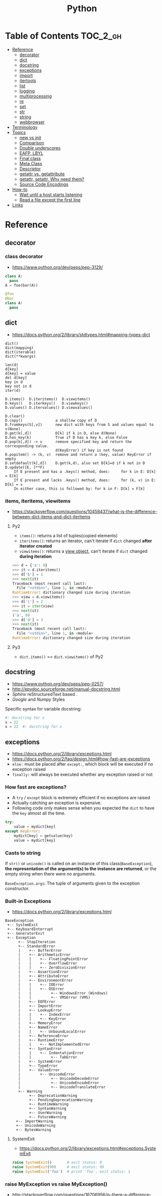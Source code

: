#+TITLE: Python


* Table of Contents                                                :TOC_2_gh:
- [[#reference][Reference]]
  - [[#decorator][decorator]]
  - [[#dict][dict]]
  - [[#docstring][docstring]]
  - [[#exceptions][exceptions]]
  - [[#import][import]]
  - [[#itertools][itertools]]
  - [[#list][list]]
  - [[#logging][logging]]
  - [[#multiprocessing][multiprocessing]]
  - [[#re][re]]
  - [[#set][set]]
  - [[#str][str]]
  - [[#string][string]]
  - [[#webbrowser][webbrowser]]
- [[#terminology][Terminology]]
- [[#topics][Topics]]
  - [[#__new__-vs-__init__][__new__ vs __init__]]
  - [[#comparison][Comparison]]
  - [[#double-underscores][Double underscores]]
  - [[#eafp-lbyl][EAFP, LBYL]]
  - [[#final-class][Final class]]
  - [[#meta-class][Meta Class]]
  - [[#descriptor][Descriptor]]
  - [[#__getattr__-vs-__getattribute__][__getattr__ vs. __getattribute__]]
  - [[#getattr-setattr-why-need-them][getattr, setattr, Why need them?]]
  - [[#source-code-encodings][Source Code Encodings]]
- [[#how-to][How-to]]
  - [[#wait-until-a-host-starts-listening][Wait until a host starts listening]]
  - [[#read-a-file-except-the-first-line][Read a file except the first line]]
- [[#links][Links]]

* Reference
** decorator
*** class decorator
- https://www.python.org/dev/peps/pep-3129/

#+BEGIN_SRC python
  class A:
    pass
  A = foo(bar(A))

  @foo
  @bar
  class A:
    pass
#+END_SRC

** dict
- https://docs.python.org/2/library/stdtypes.html#mapping-types-dict

#+BEGIN_EXAMPLE
  dict()
  dict(mapping)
  dict(iterable)
  dict(**kwargs)

  len(d)
  d[key]
  d[key] = value
  del d[key]
  key in d
  key not in d
  iter(d)

  D.items()  D.iteritems()  D.viewitems()
  D.keys()   D.iterkeys()   D.viewkeys()
  D.values() D.itervalues() D.viewvalues()

  D.clear()
  D.copy()               a shallow copy of D
  D.fromkeys(S[,v])      new dict with keys from S and values equal to v(None).
  D.get(k[,d])           D[k] if k in D, else d(None)
  D.has_key(k)           True if D has a key k, else False
  D.pop(k[,d]) -> v      remove specified key and return the corresponding value.
                         d(KeyError) if key is not found
  D.popitem() -> (k, v)  remove and return a (key, value) KeyError if empty
  D.setdefault(k[,d])    D.get(k,d), also set D[k]=d if k not in D
  D.update([E, ]**F)
      If E present and has a .keys() method, does:     for k in E: D[k] = E[k]
      If E present and lacks .keys() method, does:     for (k, v) in E: D[k] = v
      In either case, this is followed by: for k in F: D[k] = F[k]
#+END_EXAMPLE

*** items, iteritems, viewitems
- https://stackoverflow.com/questions/10458437/what-is-the-difference-between-dict-items-and-dict-iteritems

**** Py2
- ~items()~: returns a list of tuples(copied elements)
- ~iteritems()~: returns an iterator, can't iterate if ~dict~ changed *after iterator created*
- ~viewitems()~: returns a [[https://docs.python.org/2/library/stdtypes.html#dictionary-view-objects][view object]], can't iterate if ~dict~ changed *during iteration*

#+BEGIN_SRC python
  >>> d = {'a': 0}
  >>> it = d.iteritems()
  >>> d['b'] = 1
  >>> next(it)
  Traceback (most recent call last):
    File "<stdin>", line 1, in <module>
  RuntimeError: dictionary changed size during iteration
  >>> view = d.viewitems()
  >>> d['c'] = 2
  >>> it = iter(view)
  >>> next(it)
  ('a', 0)
  >>> d['d'] = 3
  >>> next(it)
  Traceback (most recent call last):
    File "<stdin>", line 1, in <module>
  RuntimeError: dictionary changed size during iteration
#+END_SRC

**** Py3
- ~dict.items()~ == ~dict.viewitems()~ of Py2

** docstring
- https://www.python.org/dev/peps/pep-0257/
- http://epydoc.sourceforge.net/manual-docstring.html
- [[sphinx.org][Sphinx]] reStructuredText based .
- [[docstring-google.py][Google]] and [[docstring-numpy.py][Numpy]] Styles

Specific syntax for variable docstring:
#+BEGIN_SRC python
  #: docstring for x
  x = 22
  x = 22  #: docstring for x
#+END_SRC

** exceptions
- https://docs.python.org/2/library/exceptions.html
- https://docs.python.org/2/faq/design.html#how-fast-are-exceptions
- ~else:~ must be placed after ~except:~, which block will be executed if no exception raised
- ~finally:~ will always be executed whether any exception raised or not

*** How fast are exceptions?
- A ~try~ / ~except~ block is extremely efficient if no exceptions are raised
- Actually catching an exception is expensive.
- Following code only makes sense when you expected the ~dict~ to have the ~key~ almost all the time.
#+BEGIN_SRC python
  try:
      value = mydict[key]
  except KeyError:
      mydict[key] = getvalue(key)
      value = mydict[key]
#+END_SRC

*** Casts to string
If ~str()~ or ~unicode()~ is called on an instance of this class(~BaseException~),
*the representation of the argument(s) to the instance are returned*,
or the empty string when there were no arguments.

~BaseException.args~: The tuple of arguments given to the exception constructor.

*** Built-in Exceptions
- https://docs.python.org/2/library/exceptions.html

#+BEGIN_EXAMPLE
  BaseException
   +-- SystemExit
   +-- KeyboardInterrupt
   +-- GeneratorExit
   +-- Exception
        +-- StopIteration
        +-- StandardError
        |    +-- BufferError
        |    +-- ArithmeticError
        |    |    +-- FloatingPointError
        |    |    +-- OverflowError
        |    |    +-- ZeroDivisionError
        |    +-- AssertionError
        |    +-- AttributeError
        |    +-- EnvironmentError
        |    |    +-- IOError
        |    |    +-- OSError
        |    |         +-- WindowsError (Windows)
        |    |         +-- VMSError (VMS)
        |    +-- EOFError
        |    +-- ImportError
        |    +-- LookupError
        |    |    +-- IndexError
        |    |    +-- KeyError
        |    +-- MemoryError
        |    +-- NameError
        |    |    +-- UnboundLocalError
        |    +-- ReferenceError
        |    +-- RuntimeError
        |    |    +-- NotImplementedError
        |    +-- SyntaxError
        |    |    +-- IndentationError
        |    |         +-- TabError
        |    +-- SystemError
        |    +-- TypeError
        |    +-- ValueError
        |         +-- UnicodeError
        |              +-- UnicodeDecodeError
        |              +-- UnicodeEncodeError
        |              +-- UnicodeTranslateError
        +-- Warning
             +-- DeprecationWarning
             +-- PendingDeprecationWarning
             +-- RuntimeWarning
             +-- SyntaxWarning
             +-- UserWarning
             +-- FutureWarning
       +-- ImportWarning
       +-- UnicodeWarning
       +-- BytesWarning
#+END_EXAMPLE

**** SystemExit
- https://docs.python.org/2/library/exceptions.html#exceptions.SystemExit

#+BEGIN_SRC python
  raise SystemExit()       # exit status: 0
  raise SystemExit(99)     # exit status: 99
  raise SystemExit('foo')  # print 'foo', exit status: 1
#+END_SRC

*** raise MyException vs raise MyException()
- http://stackoverflow.com/questions/16706956/is-there-a-difference-between-raise-exception-and-raise-exception-without
- The short answer is that both ~raise MyException~ and ~raise MyException()~ do the same thing.
- This first form auto instantiates your exception.
- So, use ~raise MyException~ when there are no arguments.

*** Catching multiple exceptions
Because ~except TypeError,e~ is equivalent to ~exception TypeError as e~, you must use ~tuple~ to catch multiple exceptions
like ~except (TypeError, ValueError) as e~

** import
*** Absolute import vs implicit, explicit relative import
- https://www.python.org/dev/peps/pep-0328/
- https://stackoverflow.com/questions/4209641/absolute-vs-explicit-relative-import-of-python-module
- ~from __future__ import absolute_import~ for ~py2~
- Default in ~py3~

#+BEGIN_EXAMPLE
  foo
    |--__init__.py
    |--bar.py
    |--baz.py
  bar.py
  baz.py
#+END_EXAMPLE

- In ~implicit relative import~, which is legacy and not recommended, the semantic of ~import bar~ is different among where it used.
  - In ~baz.py~ it will imports ~bar.py~,
  - In ~foo/baz.py~ it will imports ~foo/bar.py~

This would cause subtle bugs. At this point, we need ~absolute_import~

#+BEGIN_SRC python
  from __future__ import absolute_import
  import bar
#+END_SRC
With this code, ~import bar~ always imports ~bar.py~, not things like ~foo/bar.py~.
To import ~foo/bar.py~, there are two ways. One is absoulte import and the other is explicit relative import.

#+BEGIN_SRC python
  from __future__ import absolute_import

  # Absolute import
  import foo.bar

  # Explicit relative import
  # This is valid only when this file is in 'foo' package
  # This way is discouraged; PEP8 prefers absolute imports
  import .bar
#+END_SRC

*** Import in function
- https://stackoverflow.com/questions/128478/should-python-import-statements-always-be-at-the-top-of-a-module
- https://stackoverflow.com/questions/11990556/python-how-to-make-global-imports-from-a-function
- ~import~ will cache the module. So ~import in function~ won't cause reload and severe overhead.
- But ~import in function~ would still have addtional overhead for checking and resolving the cache, etc.
- So, use ~import in function~ only for optional library support or resolving circular dependency problem.
- ~import~ statement is just loading a module and giving a name for it. So we can perform a module level import within a function:

#+BEGIN_SRC python
  def foo():
      global math
      import math
#+END_SRC

*** Submodules related from
- https://docs.python.org/3/tutorial/modules.html#packages
- ~from package import item~ ::
  1. Tests whether the ~item~ is defined in the package;
  2. If not, it assumes it is a module and attempts to load it.
  3. If it fails to find it, an ~ImportError~ exception is raised.
- ~import item.subitem.subsubitem~ ::
  1. Each item except for the last must be a package
  2. The last item can be a module or a package but *can’t be a class or function or variable defined in the previous item.*

*** Sorting imports
- https://pypi.python.org/pypi/isort
- https://stackoverflow.com/questions/20762662/whats-the-correct-way-to-sort-python-import-x-and-from-x-import-y-statement

** itertools
- https://docs.python.org/2/library/itertools.html

#+BEGIN_SRC python
  # Generates a break or new group every time the value of the key function changes
  [k for k, g in groupby('AAAABBBCCDAABBB')]   # --> A B C D A B
  [list(g) for k, g in groupby('AAAABBBCCD')]  # --> AAAA BBB CC D
#+END_SRC

** list
- https://docs.python.org/2/library/stdtypes.html#mutable-sequence-types
- https://docs.python.org/2/library/stdtypes.html#sequence-types-str-unicode-list-tuple-bytearray-buffer-xrange

#+BEGIN_EXAMPLE
  x in s
  x not in s
  s + t         the concatenation of s and t
  s * n, n * s  equivalent to adding s to itself n times
  s[i]
  s[i:j]
  s[i:j:k]
  s[i] = x
  s[i:j] = t    slice of s from i to j is replaced by the contents of the iterable t
  del s[i:j]    same as s[i:j] = []
  s[i:j:k] = t  the elements of s[i:j:k] are replaced by those of t
  del s[i:j:k]  removes the elements of s[i:j:k] from the list
  s *= n        updates s with its contents repeated n times
  len(s)
  min(s)
  max(s)

  L.append(object)
  L.count(value) -> integer
  L.extend(iterable)
  L.index(value, [start, [stop]]) -> integer  return first index of value; ValueError on failure
  L.insert(index, object)                     insert object before index
  L.pop([index]) -> item                      remove and return item at index (default last); IndexError on failure
  L.remove(value)                             remove first occurrence of value; ValueError on failure
  L.reverse()                                 reverse *IN PLACE*
  L.sort(cmp=None, key=None, reverse=False)   stable sort *IN PLACE*; cmp(x, y) -> -1, 0, 1
#+END_EXAMPLE

** logging
- https://docs.python.org/2/library/logging.html
- https://docs.python.org/2/howto/logging.html#logging-basic-tutorial
- https://docs.python.org/2/howto/logging-cookbook.html#logging-cookbook

[[file:_img/screenshot_2017-06-30_22-28-31.png]]
** multiprocessing
- https://docs.python.org/2/library/multiprocessing.html

#+BEGIN_SRC python :results output
  from multiprocessing import Pool
  import time

  def f(id_):
      for _ in range(2):
          print id_
          time.sleep(1)


  # pool must be created AFTER defining functions to apply
  pool = Pool(processes=3)

  for i in range(4):
      pool.apply_async(f, (i,))

  pool.close()  # Prevents any more tasks from being submitted to the pool
  pool.join()
#+END_SRC

#+RESULTS:
: 0
: 1
: 2
: 1
: 0
: 2
: 3
: 3

** re
- https://docs.python.org/2/library/re.html
#+BEGIN_EXAMPLE
  The special characters are:
      "."      Matches any character except a newline.
      "^"      Matches the start of the string.
      "$"      Matches the end of the string or just before the newline at
                the end of the string.
      "*"      Matches 0 or more (greedy) repetitions of the preceding RE.
                Greedy means that it will match as many repetitions as possible.
      "+"      Matches 1 or more (greedy) repetitions of the preceding RE.
      "?"      Matches 0 or 1 (greedy) of the preceding RE.
      ,*?,+?,?? Non-greedy versions of the previous three special characters.
      {m,n}    Matches from m to n repetitions of the preceding RE.
      {m,n}?   Non-greedy version of the above.
      "\\"     Either escapes special characters or signals a special sequence.
      []       Indicates a set of characters.
                A "^" as the first character indicates a complementing set.
      "|"      A|B, creates an RE that will match either A or B.
      (...)    Matches the RE inside the parentheses.
                The contents can be retrieved or matched later in the string.
      (?iLmsux) Set the I, L, M, S, U, or X flag for the RE (see below).
      (?:...)  Non-grouping version of regular parentheses.
      (?P<name>...) The substring matched by the group is accessible by name.
      (?P=name)     Matches the text matched earlier by the group named name.
      (?#...)  A comment; ignored.
      (?=...)  Matches if ... matches next, but doesn't consume the string.
      (?!...)  Matches if ... doesn't match next.
      (?<=...) Matches if preceded by ... (must be fixed length).
      (?<!...) Matches if not preceded by ... (must be fixed length).
      (?(id/name)yes|no) Matches yes pattern if the group with id/name matched,
                          the (optional) no pattern otherwise.

  The special sequences consist of "\\" and a character from the list
  below.  If the ordinary character is not on the list, then the
  resulting RE will match the second character.
      \number  Matches the contents of the group of the same number.
      \A       Matches only at the start of the string.
      \Z       Matches only at the end of the string.
      \b       Matches the empty string, but only at the start or end of a word.
      \B       Matches the empty string, but not at the start or end of a word.
      \d       Matches any decimal digit; equivalent to the set [0-9].
      \D       Matches any non-digit character; equivalent to the set [^0-9].
      \s       Matches any whitespace character; equivalent to [ \t\n\r\f\v].
      \S       Matches any non-whitespace character; equiv. to [^ \t\n\r\f\v].
      \w       Matches any alphanumeric character; equivalent to [a-zA-Z0-9_].
                With LOCALE, it will match the set [0-9_] plus characters defined
                as letters for the current locale.
      \W       Matches the complement of \w.
      \\       Matches a literal backslash.

  This module exports the following functions:
      match    Match a regular expression pattern to the beginning of a string.
      search   Search a string for the presence of a pattern.
      sub      Substitute occurrences of a pattern found in a string.
      subn     Same as sub, but also return the number of substitutions made.
      split    Split a string by the occurrences of a pattern.
      findall  Find all occurrences of a pattern in a string.
      finditer Return an iterator yielding a match object for each match.
      compile  Compile a pattern into a RegexObject.
      purge    Clear the regular expression cache.
      escape   Backslash all non-alphanumerics in a string.

  Some of the functions in this module takes flags as optional parameters:
      I  IGNORECASE  Perform case-insensitive matching.
      L  LOCALE      Make \w, \W, \b, \B, dependent on the current locale.
      M  MULTILINE   "^" matches the beginning of lines (after a newline)
                      as well as the string.
                      "$" matches the end of lines (before a newline) as well
                      as the end of the string.
      S  DOTALL      "." matches any character at all, including the newline.
      X  VERBOSE     Ignore whitespace and comments for nicer looking RE's.
      U  UNICODE     Make \w, \W, \b, \B, dependent on the Unicode locale.
#+END_EXAMPLE

** set
- https://docs.python.org/2/library/stdtypes.html#set-types-set-frozenset

#+BEGIN_EXAMPLE
  x in set
  x not in set
  set.isdisjoint(other)
  set <= other           set.issubset(other)
  set < other            set <= other and set != other
  set >= other           set.issuperset(other)
  set > other            set >= other and set != other
  set | other | ...      set.union(*others)
  set & other & ...      set.intersection(*others)
  set - other - ...      set.difference(*others)
  set ^ other            set.symmetric_difference(other)
                         (either the set or other but not both)
  set.copy()             (a shallow copy of s)

  # only for set, not frozenset
  set |= other | ...     set.update(*others)
  set &= other & ...     set.intersection_update(*others)
  set -= other | ...     set.difference_update(*others)
  set ^= other           set.symmetric_difference_update(other)
  set.add(elem)
  set.remove(elem)       (remove elem. KeyError if elem doesn't exist)
  set.discard(elem)      (remove elem if it is present)
  set.pop()              (remove and return an arbitrary elem. KeyError if empty)
  clear()
#+END_EXAMPLE

#+BEGIN_QUOTE
non-operator versions of union(), intersection(), difference(), and symmetric_difference(), issubset(), and issuperset()
methods *will accept any iterable* as an argument.
In contrast, their *operator based counterparts require their arguments to be sets*.
#+END_QUOTE

#+BEGIN_QUOTE
~set('abc') == frozenset('abc')~ returns ~True~ and so does ~set('abc') in set([frozenset('abc')])~.
#+END_QUOTE

** str
** string
- https://docs.python.org/2/library/stdtypes.html#string-methods

#+BEGIN_EXAMPLE
  S.capitalize() -> string
  S.center(width[, fillchar]) -> string             fillchar=' '
  S.count(sub[, start[, end]]) -> int
  S.decode([encoding[,errors]]) -> object
  S.encode([encoding[,errors]]) -> object
  S.endswith(suffix[, start[, end]]) -> bool        suffix can also be a tuple of strings
  S.expandtabs([tabsize]) -> string                 tabsize=8
  S.find(sub [,start [,end]]) -> int                return -1 on failure
  S.format(*args, **kwargs) -> string
  S.index(sub [,start [,end]]) -> int               raise ValueError on failure
  S.isalnum() -> bool
  S.isalpha() -> bool
  S.isdigit() -> bool
  S.islower() -> bool
  S.isspace() -> bool
  S.istitle() -> bool
  S.isupper() -> bool
  S.join(iterable) -> string
  S.ljust(width[, fillchar]) -> string              fillchar=' '
  S.lower() -> string
  S.lstrip([chars]) -> string or unicode            like S.strip()
  S.partition(sep) -> (head, sep, tail)             If sep is not found, return (S, '', '')
  S.replace(old, new[, count]) -> string
  S.rfind(sub [,start [,end]]) -> int               like S.find()
  S.rindex(sub [,start [,end]]) -> int              like S.index()
  S.rjust(width[, fillchar]) -> string              fillchar=' '
  S.rpartition(sep) -> (head, sep, tail)            like S.partition()
  S.rsplit([sep [,maxsplit]]) -> list of strings    sep=' '
  S.rstrip([chars]) -> string or unicode            like S.strip()
  S.split([sep [,maxsplit]]) -> list of strings     like S.rsplit()
  S.splitlines(keepends=False) -> list of strings
  S.startswith(prefix[, start[, end]]) -> bool      like S.endswith()
  S.strip([chars]) -> string or unicode             remove leading whitespace(or chars)
  S.swapcase() -> string
  S.title() -> string
  S.translate(table [,deletechars]) -> string
  S.upper() -> string                               see also string.maketrans()
  S.zfill(width) -> string                          zero padding for numeric string
#+END_EXAMPLE

*** format
- https://pyformat.info/

#+BEGIN_SRC python
  >>> '%s %s' % ('one', 'two')
  >>> '{} {}'.format('one', 'two')    # one two
  >>> '%d %d' % (1, 2)
  >>> '{} {}'.format(1, 2)            # 1 2
  >>> '{1} {0}'.format('one', 'two')  # two one


  class Data(object):
      def __str__(self):
          return 'str'
      def __repr__(self):
          return 'repr'
  >>> '%s %r' % (Data(), Data())
  >>> '{0!s} {0!r}'.format(Data())  # str repr

  class Data(object):
      def __repr__(self):
          return 'räpr'
  # '%a', '{0!a}' for ascii()
  >>> '%r %a' % (Data(), Data())
  >>> '{0!r} {0!a}'.format(Data())  # räpr r\xe4pr


  >>> '%10s' % ('test',)
  >>> '{:>10}'.format('test')   # test
  >>> '%-10s' % ('test',)
  >>> '{:10}'.format('test')    # test      $
  >>> '{:_<10}'.format('test')  # test______
  >>> '{:^10}'.format('test')   # test   $
  >>> '{:^6}'.format('zip')     # zip  $  (extra character on the right)


  >>> '%.5s' % ('xylophone',)
  >>> '{:.5}'.format('xylophone')    # xylop
  >>> '%-10.5s' % ('xylophone',)
  >>> '{:10.5}'.format('xylophone')  # xylop     $


  >>> '%d' % (42,)
  >>> '{:d}'.format(42)        # 42
  >>> '%4d' % (42,)
  >>> '{:4d}'.format(42)       #   42
  >>> '%04d' % (42,)
  >>> '{:04d}'.format(42)      # 0042
  >>> '%+d' % (42,)
  >>> '{:+d}'.format(42)       # +42
  >>> '% d' % ((- 23),)
  >>> '{: d}'.format((- 23))   # -23
  >>> '% d' % (42,)
  >>> '{: d}'.format(42)       #  42
  >>> '{:=5d}'.format((- 23))  # -  23
  >>> '{:=+5d}'.format(23)     # +  23


  >>> '%f' % (3.141592653589793,)
  >>> '{:f}'.format(3.141592653589793)      # 3.141593
  >>> '%06.2f' % (3.141592653589793,)
  >>> '{:06.2f}'.format(3.141592653589793)  # 003.14


  data = {'first': 'Hodor', 'last': 'Hodor!'}
  >>> '%(first)s %(last)s' % data
  >>> '{first} {last}'.format(**data)  # Hodor Hodor!
  >>> '{first} {last}'.format(first='Hodor', last='Hodor!')  # Hodor Hodor!

  person = {'first': 'Jean-Luc', 'last': 'Picard'}
  >>> '{p[first]} {p[last]}'.format(p=person)  # Jean-Luc Picard

  data = [4, 8, 15, 16, 23, 42]
  >>> '{d[4]} {d[5]}'.format(d=data)  # 23 42

  class Plant(object):
      type = 'tree'
  >>> '{p.type}'.format(p=Plant())  # tree

  class Plant(object):
      type = 'tree'
      kinds = [{'name': 'oak'}, {'name': 'maple'}]
  >>> '{p.type}: {p.kinds[0][name]}'.format(p=Plant())  # tree: oak

  from datetime import datetime
  >>> '{:%Y-%m-%d %H:%M}'.format(datetime(2001, 2, 3, 4, 5))  # 2001-02-03 04:05


  >>> '{:{align}{width}}'.format('test', align='^', width='10')      # test   $
  >>> '%.*s = %.*f' % (3, 'Gibberish', 3, 2.7182)
  >>> '{:.{prec}} = {:.{prec}f}'.format('Gibberish', 2.7182, prec=3) # Gib = 2.718
  >>> '%*.*f' % (5, 2, 2.7182)
  >>> '{:{width}.{prec}f}'.format(2.7182, width=5, prec=2)           # 2.72
  >>> '{:{prec}} = {:{prec}}'.format('Gibberish', 2.7182, prec='.3') # Gib = 2.72

  from datetime import datetime
  dt = datetime(2001, 2, 3, 4, 5)
  >>> '{:{dfmt} {tfmt}}'.format(dt, dfmt='%Y-%m-%d', tfmt='%H:%M')   # 2001-02-03 04:05

  >>> '{:{}{}{}.{}}'.format(2.7182818284, '>', '+', 10, 3)           # +2.72
  >>> '{:{}{sign}{}.{}}'.format(2.7182818284, '>', 10, 3, sign='+')  # +2.72


  class HAL9000(object):
      def __format__(self, format):
          if (format == 'open-the-pod-bay-doors'):
              return "I'm afraid I can't do that."
          return 'HAL 9000'
  >>> '{:open-the-pod-bay-doors}'.format(HAL9000())  # I'm afraid I can't do that.
#+END_SRC

** webbrowser
- https://docs.python.org/2/library/webbrowser.html

#+BEGIN_SRC shell
  # Open an url in a new tab(-t)
  $ python -m webbrowser -t "http://www.python.org"
#+END_SRC

#+BEGIN_SRC python
  # With python code:
  import webbrowser
  webbrowser.open_new_tab('http://yeonghoey.com')
#+END_SRC

* Terminology
* Topics
** __new__ vs __init__
- https://docs.python.org/2/reference/datamodel.html#basic-customization
- https://stackoverflow.com/questions/674304/pythons-use-of-new-and-init
- ~__init__~ is called after the instance has been created (by ~__new__~), but before it is returned to the caller.
- In general, you shouldn't need to override ~__new__~ unless you're subclassing an immutable type like ~str~, ~int~, ~unicode~ or ~tuple~.

** Comparison
- https://docs.python.org/2/library/stdtypes.html#comparisons
- http://michael-yxf.appspot.com/?p=251002

#+BEGIN_SRC python
  >>> a = ['0', 9999, {}, [], False, ()]
  >>> a.sort()
  >>> a
  [False, 9999, {}, [], '0', ()]
#+END_SRC

#+BEGIN_QUOTE
CPython implementation detail: Objects of different types except numbers are ordered by their type names;
objects of the same types that don't support proper comparison are ordered by their address.
#+END_QUOTE

** Double underscores
- https://docs.python.org/2/reference/datamodel.html
- https://docs.python.org/2/library/stdtypes.html#special-attributes
- Also called ~dunder~, ~special methods~, ~magic methods~
- [[https://www.python.org/dev/peps/pep-0008/#id36][PEP8]] guides to never use these style names for custom uses.

#+BEGIN_SRC python
  # Callables
  callable.__doc__
  callable.__name__
  callable.__module__
  callable.__defaults__
  callable.__code__
  callable.__globals__
  callable.__dict__
  callable.__closure__

  # Basic
  object.__new__(cls[, ...])
  object.__init__(self[, ...])
  object.__del__(self)
  object.__repr__(self)
  object.__str__(self)
  object.__lt__(self, other)
  object.__le__(self, other)
  object.__eq__(self, other)
  object.__ne__(self, other)
  object.__gt__(self, other)
  object.__ge__(self, other)
  object.__cmp__(self, other)
  object.__rcmp__(self, other)
  object.__hash__(self)
  object.__nonzero__(self)
  object.__unicode__(self)

  # Attribute access
  object.__getattr__(self, name)
  object.__setattr__(self, name, value)
  object.__delattr__(self, name)¶
  object.__getattribute__(self, name)

  # Descriptors
  object.__get__(self, instance, owner)
  object.__set__(self, instance, value)
  object.__delete__(self, instance)

  # Class
  __slots__
  __metaclass__
  class.__instancecheck__(self, instance)
  class.__subclasscheck__(self, subclass)

  # Callable
  object.__call__(self[, args...])

  # Container
  object.__len__(self)
  object.__getitem__(self, key)
  object.__missing__(self, key)
  object.__setitem__(self, key, value)
  object.__delitem__(self, key)
  object.__iter__(self)
  object.__reversed__(self)
  object.__contains__(self, item)

  # Sequence
  object.__getslice__(self, i, j)
  object.__setslice__(self, i, j, sequence)
  object.__delslice__(self, i, j)

  # Numeric
  object.__add__(self, other)
  object.__sub__(self, other)
  object.__mul__(self, other)
  object.__floordiv__(self, other)
  object.__mod__(self, other)
  object.__divmod__(self, other)
  object.__pow__(self, other[, modulo])
  object.__lshift__(self, other)
  object.__rshift__(self, other)
  object.__and__(self, other)
  object.__xor__(self, other)
  object.__or__(self, other)
  object.__div__(self, other)
  object.__truediv__(self, other)

  # Numeric, swapped operands
  # For instance, to evaluate the expression x - y,
  # where y is an instance of a class that has an __rsub__() method,
  # y.__rsub__(x) is called if x.__sub__(y) returns NotImplemented.
  object.__radd__(self, other)
  object.__rsub__(self, other)
  object.__rmul__(self, other)
  object.__rdiv__(self, other)
  object.__rtruediv__(self, other)
  object.__rfloordiv__(self, other)
  object.__rmod__(self, other)
  object.__rdivmod__(self, other)
  object.__rpow__(self, other)
  object.__rlshift__(self, other)
  object.__rrshift__(self, other)
  object.__rand__(self, other)
  object.__rxor__(self, other)
  object.__ror__(self, other)

  # Numeric, inplace (like +=)
  object.__iadd__(self, other)
  object.__isub__(self, other)
  object.__imul__(self, other)
  object.__idiv__(self, other)
  object.__itruediv__(self, other)
  object.__ifloordiv__(self, other)
  object.__imod__(self, other)
  object.__ipow__(self, other[, modulo])
  object.__ilshift__(self, other)
  object.__irshift__(self, other)
  object.__iand__(self, other)
  object.__ixor__(self, other)
  object.__ior__(self, other)
  object.__neg__(self)
  object.__pos__(self)
  object.__abs__(self)
  object.__invert__(self)
  object.__complex__(self)
  object.__int__(self)
  object.__long__(self)
  object.__float__(self)
  object.__oct__(self)
  object.__hex__(self)
  object.__index__(self)
  object.__coerce__(self, other)

  # with statement
  object.__enter__(self)
  object.__exit__(self, exc_type, exc_value, traceback)
#+END_SRC

- Others search within python library directorin
- ~egrep -oh '__[A-Za-z_][A-Za-z_0-9]*__' *.py | sort | uniq~

#+BEGIN_SRC python
  __all__
  __args__
  __author__
  __bases__
  __builtin__
  __builtins__
  __cached__
  __class__
  __copy__
  __credits__
  __date__
  __decimal_context__
  __deepcopy__
  __exception__
  __file__
  __flags__
  __getinitargs__
  __getstate__
  __import__
  __importer__
  __ispkg__
  __loader__
  __main__
  __mro__
  __package__
  __path__
  __pkgdir__
  __return__
  __safe_for_unpickling__
  __setstate__
  __temp__
  __test__
  __version__
#+END_SRC

** EAFP, LBYL
- https://docs.python.org/3/glossary.html#term-eafp
- https://docs.python.org/3/glossary.html#term-lbyl

#+BEGIN_SRC python
  # EAFP (Easier to ask for forgiveness than permission)
  try:
      return mapping[key]
  except KeyError:
      pass


  # LBYL (Look Before you leap)
  if key in mapping:
      return mapping[key]
#+END_SRC

#+BEGIN_QUOTE
*LBYL* can fail if another thread removes the key after the test, but before the lookup.
This issue can be solved with locks or by using the *EAFP* approach.
#+END_QUOTE

** Final class
- http://stackoverflow.com/questions/2825364/final-classes-in-python-3-x-something-guido-isnt-telling-me

#+BEGIN_SRC python
  class Final(type):
      def __new__(cls, name, bases, classdict):
          for b in bases:
              if isinstance(b, Final):
                  raise TypeError("type '{0}' is not an acceptable base type"
                                  .format(b.__name__))
          return type.__new__(cls, name, bases, classdict)


  class C(object):
      __metaclass__ = Final
#+END_SRC

** Meta Class
- https://blog.ionelmc.ro/2015/02/09/understanding-python-metaclasses/
- http://eli.thegreenplace.net/2011/08/14/python-metaclasses-by-example
- https://stackoverflow.com/questions/6966772/using-the-call-method-of-a-metaclass-instead-of-new
- https://docs.python.org/2/library/functions.html#type
- Subclasses inherit the metaclass

#+BEGIN_SRC python :results output
  class Meta(type):
      def __new__(meta, name, bases, class_dict):
          print 'Meta.__new__'
          print 1, meta
          print 2, name
          print 3, bases
          print 4, class_dict
          return type.__new__(meta, name, bases, class_dict)

      def __init__(cls, name, bases, class_dict):
          print 'Meta.__init__'

      def __call__(cls, *args, **kwargs):
          print 'Meta.__call__'
          return type.__call__(cls, *args, **kwargs)


  print 'Before class Foo'


  class Foo(object):
      __metaclass__ = Meta

      print 'Defining class Foo (1)'

      def __new__(cls):
          print 'Foo.__new__'
          return super(Foo, cls).__new__(cls)

      print 'Defining class Foo (2)'

      def __init__(self):
          print 'Foo.__init__'

      print 'Defining class Foo (3)'

  print 'After class Foo'

  print '--------------------------------------------------------------------------------'

  print 'Before instance foo'
  foo = Foo()
  print 'After instance foo'
#+END_SRC

#+BEGIN_EXAMPLE
  Before class Foo
  Defining class Foo (1)
  Defining class Foo (2)
  Defining class Foo (3)
  Meta.__new__
  1 <class '__main__.Meta'>
  2 Foo
  3 (<type 'object'>,)
  4 {'__module__': '__main__', '__metaclass__': <class '__main__.Meta'>, '__new__': <function __new__ at 0x7f697432a050>, '__init__': <function __init__ at 0x7f697432a0c8>}
  Meta.__init__
  After class Foo
  --------------------------------------------------------------------------------
  Before instance foo
  Meta.__call__
  Foo.__new__
  Foo.__init__
  After instance foo
#+END_EXAMPLE

#+BEGIN_SRC python
  # 'type' is implemented like following:
  class type:
      def __call__(cls, *args, **kwarg):

          # A few things could possibly be done to cls here... maybe... or maybe not...
          # then we call cls.__new__() to get a new object
          obj = cls.__new__(cls, *args, **kwargs)

          # A few things done to obj here... maybe... or not...
          # then we call obj.__init__()
          obj.__init__(*args, **kwargs)

          # maybe a few more things done to obj here
          # then we return obj
          return obj
#+END_SRC

[[file:_img/screenshot_2017-06-30_22-02-51.png]]

[[file:_img/screenshot_2017-06-30_22-02-40.png]]

** Descriptor
- https://docs.python.org/2/howto/descriptor.html

#+BEGIN_SRC python
  descr.__get__(self, obj, type=None) # -> value
  descr.__set__(self, obj, value)     # -> None
  descr.__delete__(self, obj)         # -> None
#+END_SRC

#+BEGIN_SRC python
  from weakref import WeakKeyDictionary

  class Grade(object):
      def __init__(self):
          self._values = WeakKeyDictionary()

      def __get__(self, instance, instance_type):
          if instance is None:
              return self
          else:
              return self._values.get(instance, 0)

      def __set__(self, instance, value):
          # Do something special
          self._values[instance] = value
#+END_SRC

#+BEGIN_SRC python
  class Exam(object):
      a = Grade()
      b = Grade()
#+END_SRC

- Descriptors are invoked by the ~__getattribute__()~ method
- Overriding ~__getattribute__()~ prevents automatic descriptor calls
- ~__getattribute__()~ is only available with new style classes and objects
- ~object.__getattribute__()~ and ~type.__getattribute__()~ make different calls to ~__get__()~.

*** Data descriptors vs. non-data descriptors
- https://stackoverflow.com/questions/13007179/python-data-and-non-data-descriptors
- Data descriptor: defines both ~__get__()~ and ~__set__()~
- Non-data descriptor: defines only ~__get__()~


- Data descriptors always override instance dictionaries.
- Non-data descriptors may be overridden by instance dictionaries.
- Following example shows that data descriptor(~@property~) takes precedence over non-data descriptor(~Descriptor~)

#+BEGIN_SRC python
  >>> class Descriptor(object):
  ...     def __init__(self, name):
  ...         self.name = name
  ...     def __get__(self, instance, cls):
  ...         print 'Getting %s, with instance %r, class %r' % (self.name, instance, cls)
  ...
  >>> class Foo(object):
  ...     _spam = 'eggs'
  ...     @property
  ...     def spam(self):
  ...         return self._spam
  ...     @spam.setter
  ...     def spam(self, val):
  ...         self._spam = val
  ...
  >>> Foo().spam
  'eggs'
  >>> foo = Foo()
  >>> foo.__dict__['spam'] = Descriptor('Override')
  >>> foo.spam
  'eggs'
#+END_SRC

** __getattr__ vs. __getattribute__
- https://stackoverflow.com/questions/3278077/difference-between-getattr-vs-getattribute

#+BEGIN_SRC python
  class Foo(object):
      def __getattr__(self, name):
          print '__getattr_: %s' % name
  foo = Foo()
  foo.bar
  foo.bar = 0
  foo.bar  # __getattr__ won't be invoked, because 'foo.bar' is now existing

  # Output:
  # __getattr_: bar
#+END_SRC

#+BEGIN_SRC python
  class Foo(object):
      def __getattribute__(self, name):
          print '__getattribute_: %s' % name
  foo = Foo()
  foo.bar
  foo.bar = 0
  foo.bar  # __getattribute__ will always be invoked, whether 'foo.bar' is existing or not.

  # Output:
  # __getattribute_: bar
  # __getattribute_: bar
#+END_SRC

- Always ~__getattribute__~ is called first
- ~Descriptor~ handling is done in the default ~__getattribute__~ implementation
- ~__getattr__~ is good for fallback implementation for missing attributes.

** getattr, setattr, Why need them?
- https://stackoverflow.com/questions/19123707/why-use-setattr-and-getattr-built-ins

#+BEGIN_SRC python
  somevar = 'foo'
  getattr(x, somevar)
  getattr(x, somevar, 0)  # also can specify default value
#+END_SRC

** Source Code Encodings
- [[https://www.python.org/dev/peps/pep-0263/][PEP 263]]

#+BEGIN_SRC python
  #!/usr/bin/python
  # -*- coding: utf-8 -*-
#+END_SRC

* How-to
** Wait until a host starts listening
#+BEGIN_SRC python
  from contextlib import closing
  from socket import socket, AF_INET, SOCK_STREAM
  from time import sleep

  def wait_healthy(host, port, interval=1.):
      while True:
          with closing(socket(AF_INET, SOCK_STREAM)) as s:
              if s.connect_ex((host, port)) == 0:
                  break
              else:
                  sleep(interval)
#+END_SRC

:REFERENCES:
- [[../socket#connect][../socket#connect]]
- https://stackoverflow.com/questions/19196105/python-how-to-check-if-a-network-port-is-open-on-linux
:END:

** Read a file except the first line
- https://stackoverflow.com/questions/4796764/read-file-from-line-2-or-skip-header-row

#+BEGIN_SRC python
  with open(fname) as f:
      next(f)
      for line in f:
          #do something
#+END_SRC

* Links
